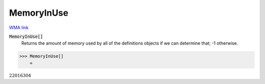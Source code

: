 MemoryInUse
===========

`WMA link <https://reference.wolfram.com/language/ref/MemoryInUse.html>`_


:code:`MemoryInUse[]`
    Returns the amount of memory used by all of the definitions objects if we can determine that; -1 otherwise.





>>> MemoryInUse[]
    =

:math:`22016304`


